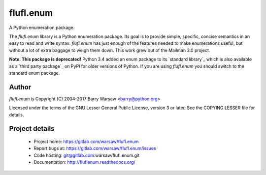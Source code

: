 ==========
flufl.enum
==========

A Python enumeration package.

The `flufl.enum` library is a Python enumeration package.  Its goal is to
provide simple, specific, concise semantics in an easy to read and write
syntax.  `flufl.enum` has just enough of the features needed to make
enumerations useful, but without a lot of extra baggage to weigh them down.
This work grew out of the Mailman 3.0 project.

**Note: This package is deprecated!** Python 3.4 added an enum package to its
`standard library`_ which is also available as a `third party package`_ on
PyPI for older versions of Python.  If you are using `flufl.enum` you should
switch to the standard enum package.


Author
======

`flufl.enum` is Copyright (C) 2004-2017 Barry Warsaw <barry@python.org>

Licensed under the terms of the GNU Lesser General Public License, version 3
or later.  See the COPYING.LESSER file for details.


Project details
===============

 * Project home: https://gitlab.com/warsaw/flufl.enum
 * Report bugs at: https://gitlab.com/warsaw/flufl.enum/issues
 * Code hosting: git@gitlab.com:warsaw/flufl.enum.git
 * Documentation: http://fluflenum.readthedocs.org/


.. `standard library`: https://docs.python.org/3/library/enum.html
.. `third party package`: https://pypi.python.org/pypi/enum34
